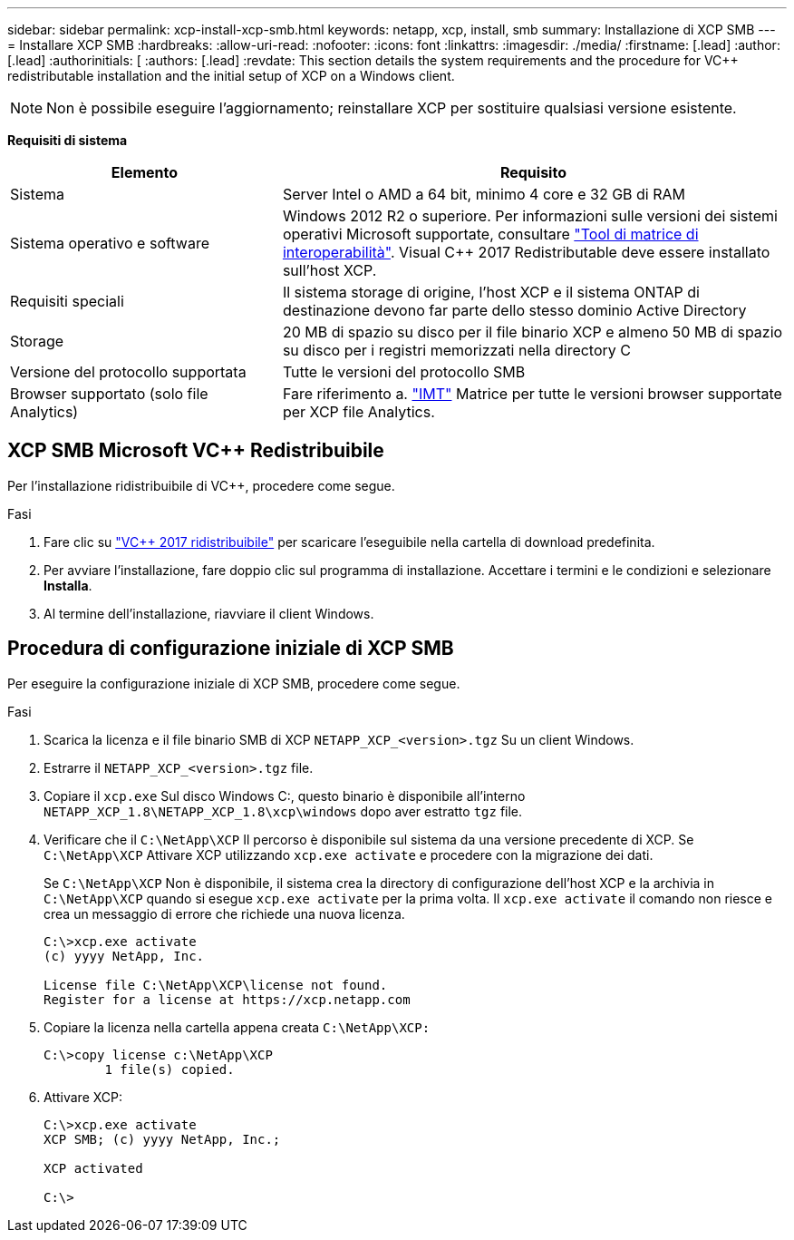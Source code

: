 ---
sidebar: sidebar 
permalink: xcp-install-xcp-smb.html 
keywords: netapp, xcp, install, smb 
summary: Installazione di XCP SMB 
---
= Installare XCP SMB
:hardbreaks:
:allow-uri-read: 
:nofooter: 
:icons: font
:linkattrs: 
:imagesdir: ./media/
:firstname: [.lead]
:author: [.lead]
:authorinitials: [
:authors: [.lead]
:revdate: This section details the system requirements and the procedure for VC++ redistributable installation and the initial setup of XCP on a Windows client.



NOTE: Non è possibile eseguire l'aggiornamento; reinstallare XCP per sostituire qualsiasi versione esistente.

*Requisiti di sistema*

[cols="35,65"]
|===
| Elemento | Requisito 


| Sistema | Server Intel o AMD a 64 bit, minimo 4 core e 32 GB di RAM 


| Sistema operativo e software | Windows 2012 R2 o superiore. Per informazioni sulle versioni dei sistemi operativi Microsoft supportate, consultare link:https://mysupport.netapp.com/matrix/#welcome["Tool di matrice di interoperabilità"^]. Visual C++ 2017 Redistributable deve essere installato sull'host XCP. 


| Requisiti speciali | Il sistema storage di origine, l'host XCP e il sistema ONTAP di destinazione devono far parte dello stesso dominio Active Directory 


| Storage | 20 MB di spazio su disco per il file binario XCP e almeno 50 MB di spazio su disco per i registri memorizzati nella directory C 


| Versione del protocollo supportata | Tutte le versioni del protocollo SMB 


| Browser supportato (solo file Analytics) | Fare riferimento a. link:https://mysupport.netapp.com/matrix/["IMT"^] Matrice per tutte le versioni browser supportate per XCP file Analytics. 
|===


== XCP SMB Microsoft VC++ Redistribuibile

Per l'installazione ridistribuibile di VC++, procedere come segue.

.Fasi
. Fare clic su link:https://go.microsoft.com/fwlink/?LinkId=746572["VC++ 2017 ridistribuibile"^] per scaricare l'eseguibile nella cartella di download predefinita.
. Per avviare l'installazione, fare doppio clic sul programma di installazione. Accettare i termini e le condizioni e selezionare *Installa*.
. Al termine dell'installazione, riavviare il client Windows.




== Procedura di configurazione iniziale di XCP SMB

Per eseguire la configurazione iniziale di XCP SMB, procedere come segue.

.Fasi
. Scarica la licenza e il file binario SMB di XCP `NETAPP_XCP_<version>.tgz` Su un client Windows.
. Estrarre il `NETAPP_XCP_<version>.tgz` file.
. Copiare il `xcp.exe` Sul disco Windows C:, questo binario è disponibile all'interno `NETAPP_XCP_1.8\NETAPP_XCP_1.8\xcp\windows` dopo aver estratto `tgz` file.
. Verificare che il `C:\NetApp\XCP` Il percorso è disponibile sul sistema da una versione precedente di XCP. Se `C:\NetApp\XCP` Attivare XCP utilizzando `xcp.exe activate` e procedere con la migrazione dei dati.
+
Se `C:\NetApp\XCP` Non è disponibile, il sistema crea la directory di configurazione dell'host XCP e la archivia in `C:\NetApp\XCP` quando si esegue `xcp.exe activate` per la prima volta. Il `xcp.exe activate` il comando non riesce e crea un messaggio di errore che richiede una nuova licenza.

+
[listing]
----
C:\>xcp.exe activate
(c) yyyy NetApp, Inc.

License file C:\NetApp\XCP\license not found.
Register for a license at https://xcp.netapp.com
----
. Copiare la licenza nella cartella appena creata `C:\NetApp\XCP:`
+
[listing]
----
C:\>copy license c:\NetApp\XCP
        1 file(s) copied.
----
. Attivare XCP:
+
[listing]
----
C:\>xcp.exe activate
XCP SMB; (c) yyyy NetApp, Inc.;

XCP activated

C:\>
----

